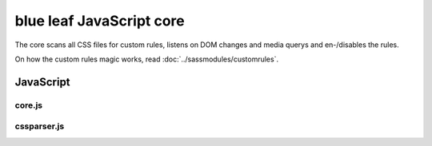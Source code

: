 blue leaf JavaScript core
=========================

The core scans all CSS files for custom rules, listens on DOM changes and media
querys and en-/disables the rules.

On how the custom rules magic works, read :doc:`../sassmodules/customrules`.


JavaScript
----------

core.js
*******

.. js:data:: blueleaf.customrules.ruleslist

   A list of defined custom rules.

.. js:data:: blueleaf.customrules.properties

   An associative array of properties:
   ``properties[mediaquery].selectors[selector][i] = {rule: rule, options: options};``

.. js:data:: blueleaf.customrules.enabledProperties

   A map containing information of enabled properties per DOM element:
   ``enabledProperties.get(DOMElement)[i]="mediaquery~selector~i";``

.. js:function:: blueleaf.customrules.addRule(rule,options)

   Registers a new rule.

   :param string rule: Identifier of the rule.

   :param options: An object containing two functions: ``{enable:function(elm,options){...}, disable:function(elm,options){...}}``.
                   The ``enable`` function will be called whenever a rule should be applied to a DOM Element (``elm``) with the given
                   ``options`` (usually defined via SASS). This happens for example if a media query gets true.
                   The same is valid for ``disable``.

.. js:function:: blueleaf.customrules.addProperty(mq,sel,rule,options)

   :param string mq: Media Query.

   :param string sel: Selector.

   :param string rule: Rule identifier.
 
   :param object options: An associative array of options.

.. js:function:: blueleaf.customrules.parseStyleSheet(css)

   A style sheet to be parsed and added to ``ruleslist``.

   :param string css: The stylesheet.

.. js:function:: blueleaf.customrules.enableProperty(elm,mq,sel,index)

   Enables a property.

   :param Element elm: A DOM element.

   :param string mq: Media Query.

   :param string sel: Selector.

   :param string index: Property index.

.. js:function:: blueleaf.customrules.disableProperty(elm,mq,sel,index)

   Disables a property. Parameters are the same as in ``enableProperty``.

.. js:function:: blueleaf.customrules.apply()

   *Deprecated* Re-applys JavaScript-based rules. (If you need to use this, it's a bug.)

.. js:function:: blueleaf.customrules.init()

   Initializes the custom rules. After the init, no more rules or properties can
   be added. blue leaf will handle media querys and DOM changes, the framework 
   should be mostly transparent to the developer.


cssparser.js
************

.. js:class:: CSSParser(css)

   :param string css: A string containing the CSS stylesheets.

.. js:function:: CSSParser.parse()

   Parses the ``CSSParser``s CSS.

   :returns: ``true`` if parsing was successful, otherwise ``false``.

.. js:attribute:: CSSParser.tree

   Contains a tree containing custom rules with their selectors and media querys.
   Only valid if ``CSSParser.parse()`` has returned ``true``.